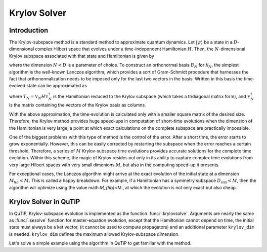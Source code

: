 .. _krylov:

*******************************************
Krylov Solver
*******************************************

.. _krylov-intro:

Introduction
=============

The Krylov-subspace method is a standard method to approximate quantum dynamics.
Let :math:`\left|\psi\right\rangle` be a state in a :math:`D`-dimensional
complex Hilbert space that evolves under a time-independent Hamiltonian :math:`H`.
Then, the :math:`N`-dimensional Krylov subspace associated with that state and
Hamiltonian is given by

.. math::
	:label: krylovsubspace

	\mathcal{K}_{N}=\operatorname{span}\left\{|\psi\rangle, H|\psi\rangle, \ldots, H^{N-1}|\psi\rangle\right\},

where the dimension :math:`N<D` is a parameter of choice. To construct an
orthonormal basis :math:`B_N` for :math:`\mathcal{K}_{N}`, the simplest algorithm
is the well-known Lanczos algorithm, which provides a sort of Gram-Schmidt procedure
that harnesses the fact that orthonormalization needs to be imposed only for the last
two vectors in the basis. Written in this basis the time-evolved state can be approximated as

.. math::
	:label: lanczoskrylov

	|\psi(t)\rangle=e^{-iHt}|\psi\rangle\approx\mathbb{P}_{N}e^{-iHt}\mathbb{P}_{N}|\psi\rangle=\mathbb{V}_{N}^{\dagger}e^{-iT_{N}t}\mathbb{V}_{N}|\psi\rangle\equiv\left|\psi_{N}(t)\right\rangle,

where  :math:`T_{N}=\mathbb{V}_{N} H \mathbb{V}_{N}^{\dagger}` is the Hamiltonian
reduced to the Krylov subspace (which takes a tridiagonal matrix form), and
:math:`\mathbb{V}_{N}^{\dagger}` is the matrix containing the vectors of the
Krylov basis as columns.

With the above approximation, the time-evolution is calculated only with a
smaller square matrix of the desired size. Therefore, the Krylov method provides
huge speed-ups in computation of short-time evolutions when the dimension of the
Hamiltonian is very large, a point at which exact calculations on the complete
subspace are practically impossible.

One of the biggest problems with this type of method is the control of the error.
After a short time, the error starts to grow exponentially. However, this can be
easily corrected by restarting the subspace when the error reaches a certain
threshold. Therefore, a series of :math:`M` Krylov-subspace time evolutions
provides accurate solutions for the complete time evolution. Within this scheme,
the magic of Krylov resides not only in its ability to capture complex time evolutions
from very large Hilbert spaces with very small dimenions :math:`M`, but also in
the computing speed-up it presents.

For exceptional cases, the Lanczos algorithm might arrive at the exact evolution
of the initial state at a dimension :math:`M_{hb}<M`. This is called a happy
breakdown. For example, if a Hamiltonian has a symmetry subspace :math:`D_{\text{sim}}<M`,
then the algorithm will optimize using the value math:`M_{hb}<M`:, at which the
evolution is not only exact but also cheap.

.. _krylov-qutip:

Krylov Solver in QuTiP
======================

In QuTiP, Krylov-subspace evolution is implemented as the function :func:`.krylovsolve`.
Arguments are nearly the same as :func:`.sesolve` function for master-equation
evolution, except that the Hamiltonian cannot depend on time, the initial state
must always be a ket vector, (it cannot be used to compute propagators) and an
additional parameter ``krylov_dim`` is needed. ``krylov_dim`` defines the
maximum allowed Krylov-subspace dimension.

Let's solve a simple example using the algorithm in QuTiP to get familiar with the method.

.. plot::
    :context: reset

    >>> dim = 100
    >>> jx = jmat((dim - 1) / 2.0, "x")
    >>> jy = jmat((dim - 1) / 2.0, "y")
    >>> jz = jmat((dim - 1) / 2.0, "z")
    >>> e_ops = [jx, jy, jz]
    >>> H = (jz + jx) / 2
    >>> psi0 = rand_ket(dim, seed=1)
    >>> tlist = np.linspace(0.0, 10.0, 200)
    >>> results = krylovsolve(H, psi0, tlist, krylov_dim=20, e_ops=e_ops)
    >>> plt.figure()
    >>> for expect in results.expect:
    >>>    plt.plot(tlist, expect)
    >>> plt.legend(('jmat x', 'jmat y', 'jmat z'))
    >>> plt.xlabel('Time')
    >>> plt.ylabel('Expectation values')
    >>> plt.show()

.. plot::
    :context: reset
    :include-source: false
    :nofigs:
